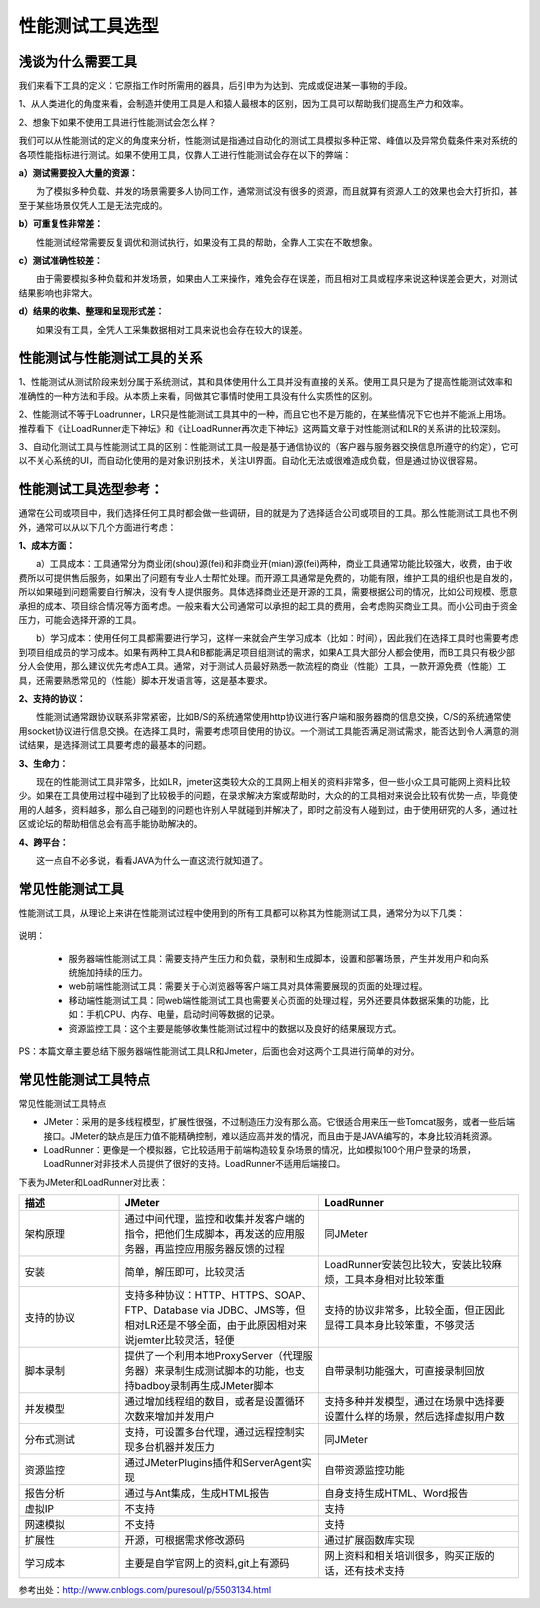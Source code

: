 性能测试工具选型
==============================

浅谈为什么需要工具
----------------


我们来看下工具的定义：它原指工作时所需用的器具，后引申为为达到、完成或促进某一事物的手段。

1、从人类进化的角度来看，会制造并使用工具是人和猿人最根本的区别，因为工具可以帮助我们提高生产力和效率。

2、想象下如果不使用工具进行性能测试会怎么样？

我们可以从性能测试的定义的角度来分析，性能测试是指通过自动化的测试工具模拟多种正常、峰值以及异常负载条件来对系统的各项性能指标进行测试。如果不使用工具，仅靠人工进行性能测试会存在以下的弊端：

**a）测试需要投入大量的资源：**


　　为了模拟多种负载、并发的场景需要多人协同工作，通常测试没有很多的资源，而且就算有资源人工的效果也会大打折扣，甚至于某些场景仅凭人工是无法完成的。

**b）可重复性非常差：**


　　性能测试经常需要反复调优和测试执行，如果没有工具的帮助，全靠人工实在不敢想象。

**c）测试准确性较差：**


　　由于需要模拟多种负载和并发场景，如果由人工来操作，难免会存在误差，而且相对工具或程序来说这种误差会更大，对测试结果影响也非常大。

**d）结果的收集、整理和呈现形式差：**


　　如果没有工具，全凭人工采集数据相对工具来说也会存在较大的误差。

性能测试与性能测试工具的关系
--------------

1、性能测试从测试阶段来划分属于系统测试，其和具体使用什么工具并没有直接的关系。使用工具只是为了提高性能测试效率和准确性的一种方法和手段。从本质上来看，同做其它事情时使用工具没有什么实质性的区别。

2、性能测试不等于Loadrunner，LR只是性能测试工具其中的一种，而且它也不是万能的，在某些情况下它也并不能派上用场。推荐看下《让LoadRunner走下神坛》和《让LoadRunner再次走下神坛》这两篇文章于对性能测试和LR的关系讲的比较深刻。

3、自动化测试工具与性能测试工具的区别：性能测试工具一般是基于通信协议的（客户器与服务器交换信息所遵守的约定），它可以不关心系统的UI，而自动化使用的是对象识别技术，关注UI界面。自动化无法或很难造成负载，但是通过协议很容易。

性能测试工具选型参考：
--------------------

通常在公司或项目中，我们选择任何工具时都会做一些调研，目的就是为了选择适合公司或项目的工具。那么性能测试工具也不例外，通常可以从以下几个方面进行考虑：


**1、成本方面：**

　　a）工具成本：工具通常分为商业闭(shou)源(fei)和非商业开(mian)源(fei)两种，商业工具通常功能比较强大，收费，由于收费所以可提供售后服务，如果出了问题有专业人士帮忙处理。而开源工具通常是免费的，功能有限，维护工具的组织也是自发的，所以如果碰到问题需要自行解决，没有专人提供服务。具体选择商业还是开源的工具，需要根据公司的情况，比如公司规模、愿意承担的成本、项目综合情况等方面考虑。一般来看大公司通常可以承担的起工具的费用，会考虑购买商业工具。而小公司由于资金压力，可能会选择开源的工具。

　　b）学习成本：使用任何工具都需要进行学习，这样一来就会产生学习成本（比如：时间），因此我们在选择工具时也需要考虑到项目组成员的学习成本。如果有两种工具A和B都能满足项目组测试的需求，如果A工具大部分人都会使用，而B工具只有极少部分人会使用，那么建议优先考虑A工具。通常，对于测试人员最好熟悉一款流程的商业（性能）工具，一款开源免费（性能）工具，还需要熟悉常见的（性能）脚本开发语言等，这是基本要求。

**2、支持的协议：**

　　性能测试通常跟协议联系非常紧密，比如B/S的系统通常使用http协议进行客户端和服务器商的信息交换，C/S的系统通常使用socket协议进行信息交换。在选择工具时，需要考虑项目使用的协议。一个测试工具能否满足测试需求，能否达到令人满意的测试结果，是选择测试工具要考虑的最基本的问题。

**3、生命力：**

　　现在的性能测试工具非常多，比如LR，jmeter这类较大众的工具网上相关的资料非常多，但一些小众工具可能网上资料比较少。如果在工具使用过程中碰到了比较极手的问题，在录求解决方案或帮助时，大众的的工具相对来说会比较有优势一点，毕竟使用的人越多，资料越多，那么自己碰到的问题也许别人早就碰到并解决了，即时之前没有人碰到过，由于使用研究的人多，通过社区或论坛的帮助相信总会有高手能协助解决的。

**4、跨平台：**

　　这一点自不必多说，看看JAVA为什么一直这流行就知道了。


常见性能测试工具
-----------------

性能测试工具，从理论上来讲在性能测试过程中使用到的所有工具都可以称其为性能测试工具，通常分为以下几类：


.. figure:: /_static/performance/xngj_1.png
    :width: 20.0cm


说明：

	* 服务器端性能测试工具：需要支持产生压力和负载，录制和生成脚本，设置和部署场景，产生并发用户和向系统施加持续的压力。
	* web前端性能测试工具：需要关于心浏览器等客户端工具对具体需要展现的页面的处理过程。
	* 移动端性能测试工具：同web端性能测试工具也需要关心页面的处理过程，另外还要具体数据采集的功能，比如：手机CPU、内存、电量，启动时间等数据的记录。
	* 资源监控工具：这个主要是能够收集性能测试过程中的数据以及良好的结果展现方式。

PS：本篇文章主要总结下服务器端性能测试工具LR和Jmeter，后面也会对这两个工具进行简单的对分。

常见性能测试工具特点
-------------------------

常见性能测试工具特点

* JMeter：采用的是多线程模型，扩展性很强，不过制造压力没有那么高。它很适合用来压一些Tomcat服务，或者一些后端接口。JMeter的缺点是压力值不能精确控制，难以适应高并发的情况，而且由于是JAVA编写的，本身比较消耗资源。

* LoadRunner：更像是一个模拟器，它比较适用于前端构造较复杂场景的情况，比如模拟100个用户登录的场景，LoadRunner对非技术人员提供了很好的支持。LoadRunner不适用后端接口。

下表为JMeter和LoadRunner对比表：

.. list-table::
  :widths: 5 10 10
  :header-rows: 1

  * - 描述
    - JMeter
    - LoadRunner
  * - 架构原理
    - 通过中间代理，监控和收集并发客户端的指令，把他们生成脚本，再发送的应用服务器，再监控应用服务器反馈的过程
    - 同JMeter
  * - 安装
    - 简单，解压即可，比较灵活
    - LoadRunner安装包比较大，安装比较麻烦，工具本身相对比较笨重
  * - 支持的协议	
    - 支持多种协议：HTTP、HTTPS、SOAP、FTP、Database via JDBC、JMS等，但相对LR还是不够全面，由于此原因相对来说jemter比较灵活，轻便
    - 支持的协议非常多，比较全面，但正因此显得工具本身比较笨重，不够灵活
  * - 脚本录制
    - 提供了一个利用本地ProxyServer（代理服务器）来录制生成测试脚本的功能，也支持badboy录制再生成JMeter脚本
    - 自带录制功能强大，可直接录制回放
  * - 并发模型
    - 通过增加线程组的数目，或者是设置循环次数来增加并发用户
    - 支持多种并发模型，通过在场景中选择要设置什么样的场景，然后选择虚拟用户数
  * - 分布式测试	
    - 支持，可设置多台代理，通过远程控制实现多台机器并发压力
    - 同JMeter
  * - 资源监控
    - 通过JMeterPlugins插件和ServerAgent实现
    - 自带资源监控功能
  * - 报告分析
    - 通过与Ant集成，生成HTML报告
    - 自身支持生成HTML、Word报告
  * - 虚拟IP	
    - 不支持
    - 支持
  * - 网速模拟
    - 不支持
    - 支持
  * - 扩展性
    - 开源，可根据需求修改源码
    - 通过扩展函数库实现
  * - 学习成本
    - 主要是自学官网上的资料,git上有源码
    - 网上资料和相关培训很多，购买正版的话，还有技术支持



参考出处：http://www.cnblogs.com/puresoul/p/5503134.html
 